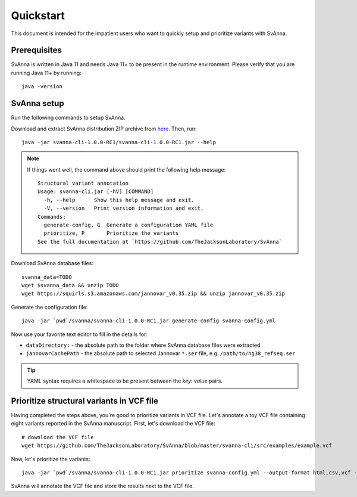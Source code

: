 .. _rstquickstart:

==========
Quickstart
==========

This document is intended for the impatient users who want to quickly setup and prioritize variants with SvAnna.

Prerequisites
^^^^^^^^^^^^^

SvAnna is written in Java 11 and needs Java 11+ to be present in the runtime environment. Please verify that you are
running Java 11+ by running::

  java -version


SvAnna setup
^^^^^^^^^^^^

Run the following commands to setup SvAnna.

Download and extract SvAnna distribution ZIP archive from `here <https://github.com/TheJacksonLaboratory/SvAnna/releases>`_. Then, run::

  java -jar svanna-cli-1.0.0-RC1/svanna-cli-1.0.0-RC1.jar --help

.. note::
  If things went well, the command above should print the following help message::

    Structural variant annotation
    Usage: svanna-cli.jar [-hV] [COMMAND]
      -h, --help      Show this help message and exit.
      -V, --version   Print version information and exit.
    Commands:
      generate-config, G  Generate a configuration YAML file
      prioritize, P       Prioritize the variants
    See the full documentation at `https://github.com/TheJacksonLaboratory/SvAnna`

Download SvAnna database files::

  svanna_data=TODO
  wget $svanna_data && unzip TODO
  wget https://squirls.s3.amazonaws.com/jannovar_v0.35.zip && unzip jannovar_v0.35.zip


Generate the configuration file::

  java -jar `pwd`/svanna/svanna-cli-1.0.0-RC1.jar generate-config svanna-config.yml

Now use your favorite text editor to fill in the details for:

* ``dataDirectory:`` - the absolute path to the folder where SvAnna database files were extracted
* ``jannovarCachePath`` - the absolute path to selected Jannovar ``*.ser`` file, e.g. ``/path/to/hg38_refseq.ser``

.. tip::
  YAML syntax requires a whitespace to be present between the *key*: *value* pairs.

Prioritize structural variants in VCF file
^^^^^^^^^^^^^^^^^^^^^^^^^^^^^^^^^^^^^^^^^^

Having completed the steps above, you're good to prioritize variants in VCF file. Let's annotate a toy VCF file containing
eight variants reported in the SvAnna manuscript. First, let's download the VCF file::

  # download the VCF file
  wget https://github.com/TheJacksonLaboratory/SvAnna/blob/master/svanna-cli/src/examples/example.vcf

Now, let's prioritize the variants::

  java -jar `pwd`/svanna/svanna-cli-1.0.0-RC1.jar prioritize svanna-config.yml --output-format html,csv,vcf --term HP:123456 --vcf example.vcf

SvAnna will annotate the VCF file and store the results next to the VCF file.


